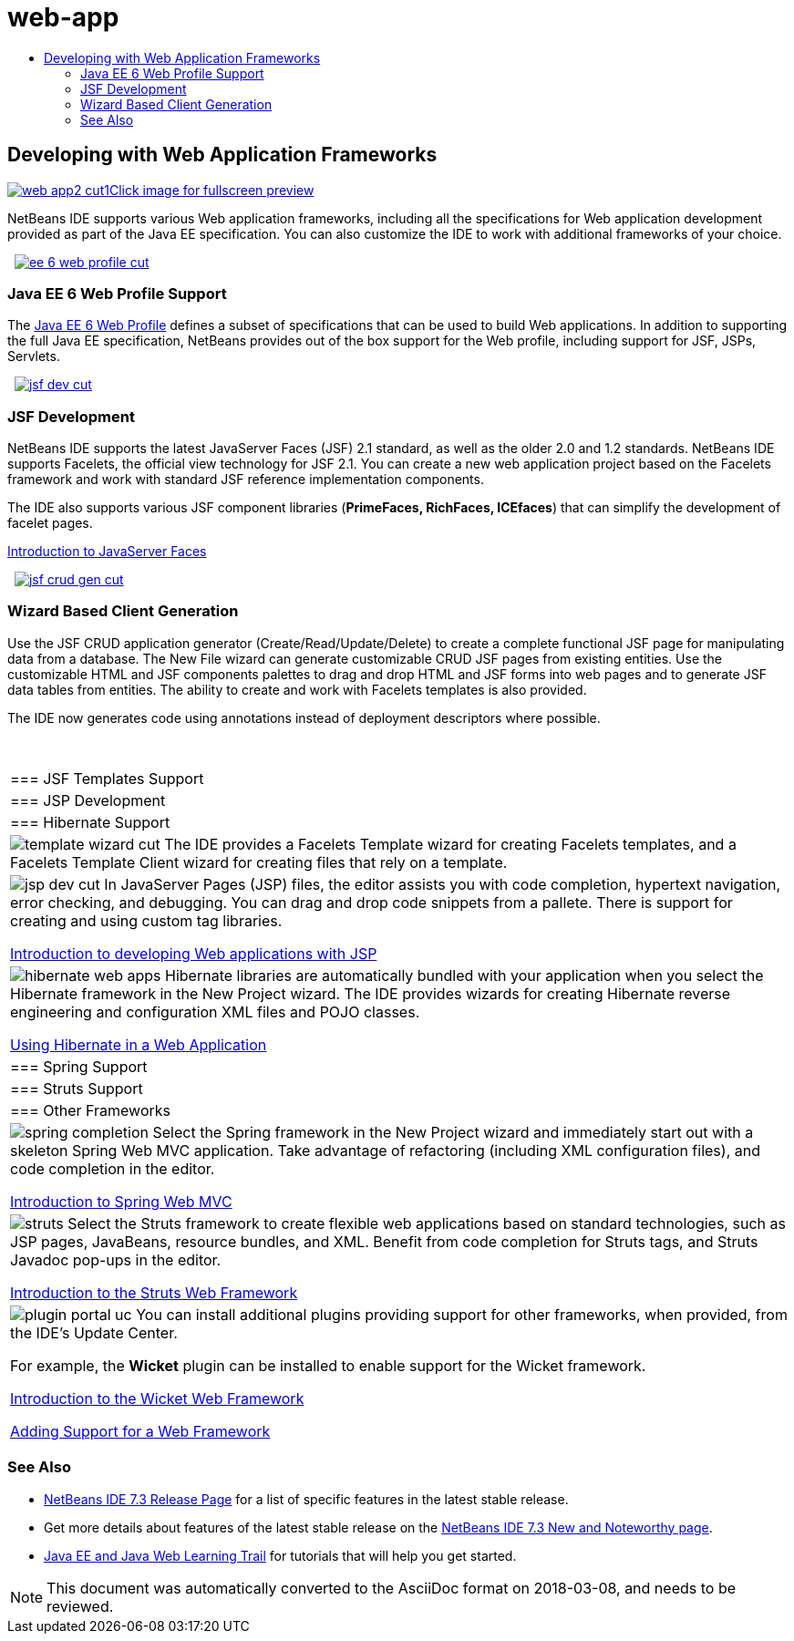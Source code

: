 // 
//     Licensed to the Apache Software Foundation (ASF) under one
//     or more contributor license agreements.  See the NOTICE file
//     distributed with this work for additional information
//     regarding copyright ownership.  The ASF licenses this file
//     to you under the Apache License, Version 2.0 (the
//     "License"); you may not use this file except in compliance
//     with the License.  You may obtain a copy of the License at
// 
//       http://www.apache.org/licenses/LICENSE-2.0
// 
//     Unless required by applicable law or agreed to in writing,
//     software distributed under the License is distributed on an
//     "AS IS" BASIS, WITHOUT WARRANTIES OR CONDITIONS OF ANY
//     KIND, either express or implied.  See the License for the
//     specific language governing permissions and limitations
//     under the License.
//

= web-app
:jbake-type: page
:jbake-tags: oldsite, needsreview
:jbake-status: published
:keywords: Apache NetBeans  web-app
:description: Apache NetBeans  web-app
:toc: left
:toc-title:

 

== Developing with Web Application Frameworks

link:../../images_www/v7/screenshots/web-app2.png[image:web-app2-cut1.png[][font-11]#Click image for fullscreen preview#]

NetBeans IDE supports various Web application frameworks, including all the specifications for Web application development provided as part of the Java EE specification. You can also customize the IDE to work with additional frameworks of your choice.

    [overview-right]#link:../../images_www/v7/3/features/ee-6-web-profile.png[image:ee-6-web-profile-cut.png[]]#

=== Java EE 6 Web Profile Support

The link:http://www.oracle.com/technetwork/java/javaee/downloads/javaee6-standards-jsp-141130.html[Java EE 6 Web Profile] defines a subset of specifications that can be used to build Web applications. In addition to supporting the full Java EE specification, NetBeans provides out of the box support for the Web profile, including support for JSF, JSPs, Servlets.

     [overview-left]#link:../../images_www/v7/3/features/jsf-dev.png[image:jsf-dev-cut.png[]]#

=== JSF Development

NetBeans IDE supports the latest JavaServer Faces (JSF) 2.1 standard, as well as the older 2.0 and 1.2 standards. NetBeans IDE supports Facelets, the official view technology for JSF 2.1. You can create a new web application project based on the Facelets framework and work with standard JSF reference implementation components.

The IDE also supports various JSF component libraries (*PrimeFaces, RichFaces, ICEfaces*) that can simplify the development of facelet pages.

link:../../kb/docs/web/jsf20-intro.html[Introduction to JavaServer Faces]

     [overview-right]#link:../../images_www/v7/3/features/jsf-crud-gen.png[image:jsf-crud-gen-cut.png[]]#

=== Wizard Based Client Generation

Use the JSF CRUD application generator (Create/Read/Update/Delete) to create a complete functional JSF page for manipulating data from a database. The New File wizard can generate customizable CRUD JSF pages from existing entities. Use the customizable HTML and JSF components palettes to drag and drop HTML and JSF forms into web pages and to generate JSF data tables from entities. The ability to create and work with Facelets templates is also provided.

The IDE now generates code using annotations instead of deployment descriptors where possible.

 
|===

|=== JSF Templates Support

 |

=== JSP Development

 |

=== Hibernate Support

 

|[overview-centre]#image:template-wizard-cut.png[]#
The IDE provides a Facelets Template wizard for creating Facelets templates, and a Facelets Template Client wizard for creating files that rely on a template.

 |

[overview-centre]#image:jsp-dev-cut.png[]#
In JavaServer Pages (JSP) files, the editor assists you with code completion, hypertext navigation, error checking, and debugging. You can drag and drop code snippets from a pallete. There is support for creating and using custom tag libraries.

link:../../kb/docs/web/quickstart-webapps.html[Introduction to developing Web applications with JSP]

 |

[overview-centre]#image:hibernate-web-apps.png[]#
Hibernate libraries are automatically bundled with your application when you select the Hibernate framework in the New Project wizard. The IDE provides wizards for creating Hibernate reverse engineering and configuration XML files and POJO classes.

link:../../kb/docs/web/hibernate-webapp.html[Using Hibernate in a Web Application]

 

|=== Spring Support

 |

=== Struts Support

 |

=== Other Frameworks

 

|[overview-centre]#image:spring-completion.png[]#
Select the Spring framework in the New Project wizard and immediately start out with a skeleton Spring Web MVC application. Take advantage of refactoring (including XML configuration files), and code completion in the editor.

link:../../kb/docs/web/quickstart-webapps-spring.html[Introduction to Spring Web MVC]

 |

[overview-centre]#image:struts.png[]#
Select the Struts framework to create flexible web applications based on standard technologies, such as JSP pages, JavaBeans, resource bundles, and XML. Benefit from code completion for Struts tags, and Struts Javadoc pop-ups in the editor.

link:../../kb/docs/web/quickstart-webapps-struts.html[Introduction to the Struts Web Framework]

 |

[overview-centre]#image:plugin-portal-uc.png[]#
You can install additional plugins providing support for other frameworks, when provided, from the IDE's Update Center.

For example, the *Wicket* plugin can be installed to enable support for the Wicket framework.

link:../../kb/docs/web/quickstart-webapps-wicket.html[Introduction to the Wicket Web Framework]

link:../../kb/docs/web/framework-adding-support.html[Adding Support for a Web Framework]

 
|===

=== See Also

* link:/community/releases/73/index.html[NetBeans IDE 7.3 Release Page] for a list of specific features in the latest stable release.
* Get more details about features of the latest stable release on the link:http://wiki.netbeans.org/NewAndNoteworthyNB73[NetBeans IDE 7.3 New and Noteworthy page].
* link:../../kb/trails/java-ee.html[Java EE and Java Web Learning Trail] for tutorials that will help you get started.

NOTE: This document was automatically converted to the AsciiDoc format on 2018-03-08, and needs to be reviewed.
